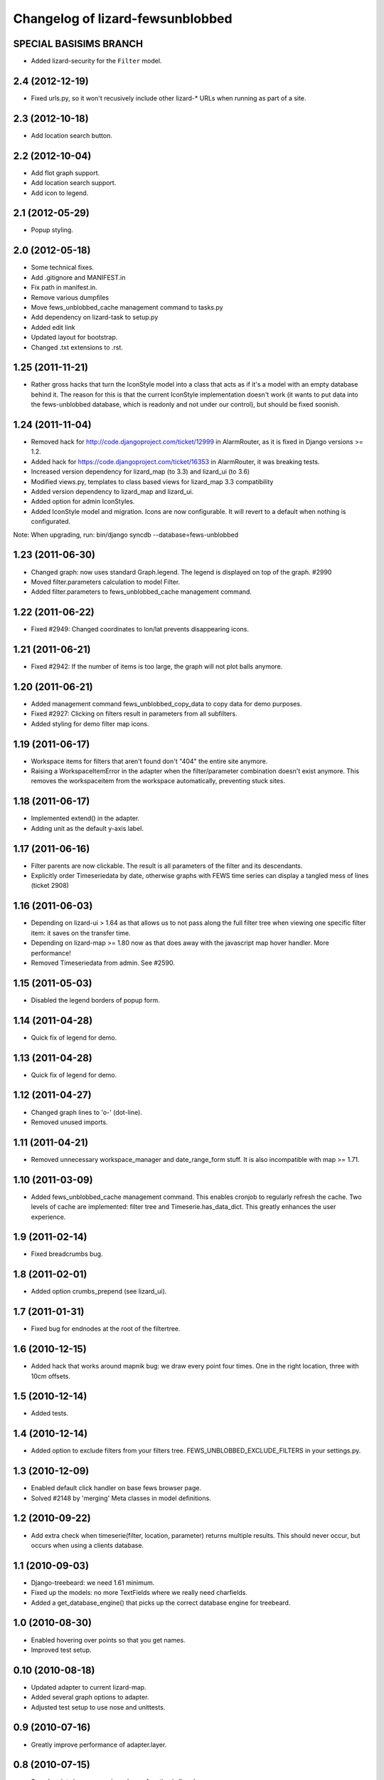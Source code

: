 Changelog of lizard-fewsunblobbed
=================================


SPECIAL BASISIMS BRANCH
-----------------------

- Added lizard-security for the ``Filter`` model.


2.4 (2012-12-19)
----------------

- Fixed urls.py, so it won't recusively include other lizard-* URLs when
  running as part of a site.


2.3 (2012-10-18)
----------------

- Add location search button.


2.2 (2012-10-04)
----------------

- Add flot graph support.

- Add location search support.

- Add icon to legend.


2.1 (2012-05-29)
----------------

- Popup styling.


2.0 (2012-05-18)
----------------

- Some technical fixes.

- Add .gitignore and MANIFEST.in

- Fix path in manifest.in.

- Remove various dumpfiles

- Move fews_unblobbed_cache management command to tasks.py

- Add dependency on lizard-task to setup.py

- Added edit link

- Updated layout for bootstrap.

- Changed .txt extensions to .rst.


1.25 (2011-11-21)
-----------------

- Rather gross hacks that turn the IconStyle model into a class that
  acts as if it's a model with an empty database behind it. The reason
  for this is that the current IconStyle implementation doesn't work
  (it wants to put data into the fews-unblobbed database, which is
  readonly and not under our control), but should be fixed soonish.


1.24 (2011-11-04)
-----------------

- Removed hack for http://code.djangoproject.com/ticket/12999 in AlarmRouter, as it is fixed in
  Django versions >= 1.2.

- Added hack for https://code.djangoproject.com/ticket/16353 in AlarmRouter, it was breaking tests.

- Increased version dependency for lizard_map (to 3.3) and lizard_ui (to 3.6)

- Modified views.py, templates to class based views for lizard_map 3.3 compatibility

- Added version dependency to lizard_map and lizard_ui.

- Added option for admin IconStyles.

- Added IconStyle model and migration. Icons are now configurable. It
  will revert to a default when nothing is configurated.

Note: When upgrading, run: bin/django syncdb --database=fews-unblobbed


1.23 (2011-06-30)
-----------------

- Changed graph: now uses standard Graph.legend. The legend is
  displayed on top of the graph. #2990

- Moved filter.parameters calculation to model Filter.

- Added filter.parameters to fews_unblobbed_cache management command.


1.22 (2011-06-22)
-----------------

- Fixed #2949: Changed coordinates to lon/lat prevents disappearing
  icons.


1.21 (2011-06-21)
-----------------

- Fixed #2942: If the number of items is too large, the graph will not
  plot balls anymore.


1.20 (2011-06-21)
-----------------

- Added management command fews_unblobbed_copy_data to copy data for
  demo purposes.

- Fixed #2927: Clicking on filters result in parameters from all
  subfilters.

- Added styling for demo filter map icons.


1.19 (2011-06-17)
-----------------

- Workspace items for filters that aren't found don't "404" the entire site
  anymore.

- Raising a WorkspaceItemError in the adapter when the filter/parameter
  combination doesn't exist anymore. This removes the workspaceitem from the
  workspace automatically, preventing stuck sites.


1.18 (2011-06-17)
-----------------

- Implemented extend() in the adapter.

- Adding unit as the default y-axis label.


1.17 (2011-06-16)
-----------------

- Filter parents are now clickable. The result is all parameters of
  the filter and its descendants.
- Explicitly order Timeseriedata by date, otherwise graphs with FEWS time
  series can display a tangled mess of lines (ticket 2908)


1.16 (2011-06-03)
-----------------

- Depending on lizard-ui > 1.64 as that allows us to not pass along the full
  filter tree when viewing one specific filter item: it saves on the transfer
  time.

- Depending on lizard-map >= 1.80 now as that does away with the javascript
  map hover handler. More performance!

- Removed Timeseriedata from admin. See #2590.


1.15 (2011-05-03)
-----------------

- Disabled the legend borders of popup form.


1.14 (2011-04-28)
-----------------

- Quick fix of legend for demo.


1.13 (2011-04-28)
-----------------

- Quick fix of legend for demo.


1.12 (2011-04-27)
-----------------

- Changed graph lines to 'o-' (dot-line).

- Removed unused imports.


1.11 (2011-04-21)
-----------------

- Removed unnecessary workspace_manager and date_range_form stuff. It
  is also incompatible with map >= 1.71.


1.10 (2011-03-09)
-----------------

- Added fews_unblobbed_cache management command. This enables cronjob
  to regularly refresh the cache. Two levels of cache are implemented:
  filter tree and Timeserie.has_data_dict. This greatly enhances the
  user experience.


1.9 (2011-02-14)
----------------

- Fixed breadcrumbs bug.


1.8 (2011-02-01)
----------------

- Added option crumbs_prepend (see lizard_ui).


1.7 (2011-01-31)
----------------

- Fixed bug for endnodes at the root of the filtertree.


1.6 (2010-12-15)
----------------

- Added hack that works around mapnik bug: we draw every point four times.
  One in the right location, three with 10cm offsets.


1.5 (2010-12-14)
----------------

- Added tests.


1.4 (2010-12-14)
----------------

- Added option to exclude filters from your filters
  tree. FEWS_UNBLOBBED_EXCLUDE_FILTERS in your settings.py.


1.3 (2010-12-09)
----------------

- Enabled default click handler on base fews browser page.

- Solved #2148 by 'merging' Meta classes in model definitions.


1.2 (2010-09-22)
----------------

- Add extra check when timeserie(filter, location, parameter) returns
  multiple results. This should never occur, but occurs when using a clients database.


1.1 (2010-09-03)
----------------

- Django-treebeard: we need 1.61 minimum.

- Fixed up the models: no more TextFields where we really need charfields.

- Added a get_database_engine() that picks up the correct database engine for
  treebeard.


1.0 (2010-08-30)
----------------

- Enabled hovering over points so that you get names.

- Improved test setup.


0.10 (2010-08-18)
-----------------

- Updated adapter to current lizard-map.

- Added several graph options to adapter.

- Adjusted test setup to use nose and unittests.


0.9 (2010-07-16)
----------------

- Greatly improve performance of adapter.layer.


0.8 (2010-07-15)
----------------

- Search points is now generic and uses function in lizard-map.
- Adapter.image function now accepts layout options: y_min, y_max,
  line_min, line_max, line_avg, colors, title.
- Implement adapter.symbol function.


0.7 (2010-06-24)
----------------

- Fixed bug: we're including the workspace id in addition to the workspaceitem
  id. This fixes a bug when first viewing a graph in a temp workspace.


0.6 (2010-06-23)
----------------

- Using django's cache framework to cache the expensive filter tree (currently
  for 8 hours).

- Huge speed increase for the parameter list as we're using django's ``__``
  tricks in the query now instead of looping by hand.

- Added Timeserie display/search caching.


0.5 (2010-06-23)
----------------

- Using lizard-ui's ajax loading and lizard-map's generic workspace drag/drop
  now.  This means we can render a full fews-browser page ourselves including
  all interaction.

- Added graph and search functions.

- Switched layer display and search functions to lizard-map's new adapter
  approach.

- Added visual feedback whether points actually have data.

- Using lizard-ui's generic sidebar accordion for the fews browser page.


0.4 (2010-05-18)
----------------

- Added basic point search function.

- Added mapnik layer rendering function.

- Added dependency on lizard-map.


0.3 (2010-04-14)
----------------

- Tree fixes.


0.2 (2010-04-13)
----------------

- Added utility methods for legend names and so.

- Adjusted __unicode__ string representations.

- Fixed generated field types (not everything is a text area).


0.1 (2010-04-06)
----------------

- First working version: added models.py
- Initial library skeleton created by nensskel.  [jack]

